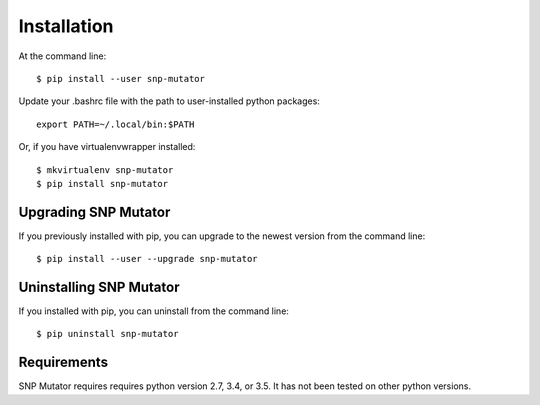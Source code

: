 ============
Installation
============

.. highlight:: bash

At the command line::

    $ pip install --user snp-mutator

Update your .bashrc file with the path to user-installed python packages::

    export PATH=~/.local/bin:$PATH

Or, if you have virtualenvwrapper installed::

    $ mkvirtualenv snp-mutator
    $ pip install snp-mutator


Upgrading SNP Mutator
-----------------------------------------

If you previously installed with pip, you can upgrade to the newest version from the command line::

    $ pip install --user --upgrade snp-mutator


Uninstalling SNP Mutator
--------------------------------------------

If you installed with pip, you can uninstall from the command line::

    $ pip uninstall snp-mutator


Requirements
------------

SNP Mutator requires requires python version 2.7, 3.4, or 3.5. It has not been tested on other python versions.
